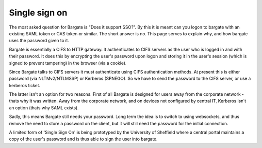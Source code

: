 Single sign on
===================================

The most asked question for Bargate is "Does it support SSO?". By this it is 
meant can you logon to bargate with an existing SAML token or CAS token or 
similar. The short answer is no. This page serves to explain why, and how 
bargate uses the password given to it.

Bargate is essentially a CIFS to HTTP gateway. It authenticates to CIFS servers 
as the user who is logged in and with their password. It does this by encrypting 
the user's password upon logon and storing it in the user's session (which is 
signed to prevent tampering) in the browser (via a cookie).

Since Bargate talks to CIFS servers it must authenticate using CIFS 
authentication methods. At present this is either password (via NLTMv2/NTLMSSP) 
or Kerberos (SPNEGO). So we have to send the password to the CIFS server, 
or use a kerberos ticket.

The latter isn't an option for two reasons. First of all Bargate is designed 
for users away from the corporate network - thats why it was written. Away from 
the corporate network, and on devices not configured by central IT, Kerberos 
isn't an option (thats why SAML exists).

Sadly, this means Bargate still needs your password. Long term the idea is to 
switch to using websockets, and thus remove the need to store a password 
on the client, but it will still need the password for the initial connection.

A limited form of 'Single Sign On' is being prototyped by the University of 
Sheffield where a central portal maintains a copy of the user's password and is
thus able to sign the user into bargate. 
